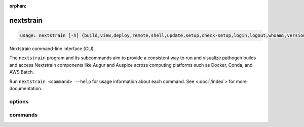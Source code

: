 :orphan:

.. default-role:: literal

.. role:: command-reference(ref)

.. program:: nextstrain

.. _nextstrain:

==========
nextstrain
==========

.. code-block:: none

    usage: nextstrain [-h] {build,view,deploy,remote,shell,update,setup,check-setup,login,logout,whoami,version,init-shell,authorization,debugger} ...


Nextstrain command-line interface (CLI)

The `nextstrain` program and its subcommands aim to provide a consistent way to
run and visualize pathogen builds and access Nextstrain components like Augur
and Auspice across computing platforms such as Docker, Conda, and AWS Batch.

Run `nextstrain <command> --help` for usage information about each command.
See <:doc:`/index`> for more documentation.

options
=======



.. option:: -h, --help

    show this help message and exit

commands
========



.. option:: build

    Run pathogen build. See :doc:`/commands/build`.

.. option:: view

    View pathogen builds and narratives. See :doc:`/commands/view`.

.. option:: deploy

    Deploy pathogen build. See :doc:`/commands/deploy`.

.. option:: remote

    Upload, download, and manage remote datasets and narratives.. See :doc:`/commands/remote/index`.

.. option:: shell

    Start a new shell in a runtime. See :doc:`/commands/shell`.

.. option:: update

    Update a runtime. See :doc:`/commands/update`.

.. option:: setup

    Set up a runtime. See :doc:`/commands/setup`.

.. option:: check-setup

    Check runtime setups. See :doc:`/commands/check-setup`.

.. option:: login

    Log into Nextstrain.org. See :doc:`/commands/login`.

.. option:: logout

    Log out of Nextstrain.org. See :doc:`/commands/logout`.

.. option:: whoami

    Show information about the logged-in user. See :doc:`/commands/whoami`.

.. option:: version

    Show version information. See :doc:`/commands/version`.

.. option:: init-shell

    Print shell init script. See :doc:`/commands/init-shell`.

.. option:: authorization

    Print an HTTP Authorization header. See :doc:`/commands/authorization`.

.. option:: debugger

    Start a debugger. See :doc:`/commands/debugger`.

